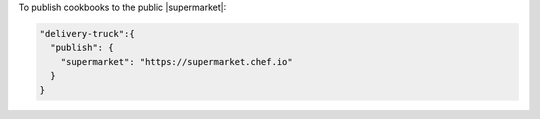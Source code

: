 .. The contents of this file may be included in multiple topics (using the includes directive).
.. The contents of this file should be modified in a way that preserves its ability to appear in multiple topics.


To publish cookbooks to the public |supermarket|:

.. code-block:: javascript

   "delivery-truck":{
     "publish": {
       "supermarket": "https://supermarket.chef.io"
     }
   }
